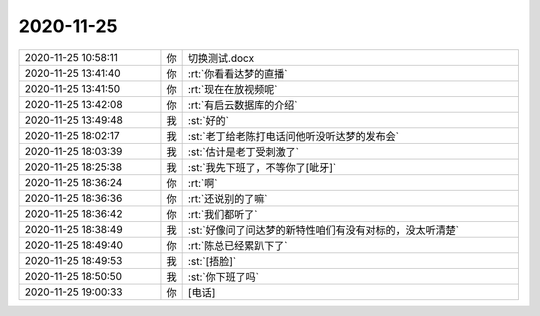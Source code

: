 2020-11-25
-------------

.. list-table::
   :widths: 25, 1, 60

   * - 2020-11-25 10:58:11
     - 你
     - 切换测试.docx
   * - 2020-11-25 13:41:40
     - 你
     - :rt:`你看看达梦的直播`
   * - 2020-11-25 13:41:50
     - 你
     - :rt:`现在在放视频呢`
   * - 2020-11-25 13:42:08
     - 你
     - :rt:`有启云数据库的介绍`
   * - 2020-11-25 13:49:48
     - 我
     - :st:`好的`
   * - 2020-11-25 18:02:17
     - 我
     - :st:`老丁给老陈打电话问他听没听达梦的发布会`
   * - 2020-11-25 18:03:39
     - 我
     - :st:`估计是老丁受刺激了`
   * - 2020-11-25 18:25:38
     - 我
     - :st:`我先下班了，不等你了[呲牙]`
   * - 2020-11-25 18:36:24
     - 你
     - :rt:`啊`
   * - 2020-11-25 18:36:36
     - 你
     - :rt:`还说别的了嘛`
   * - 2020-11-25 18:36:42
     - 你
     - :rt:`我们都听了`
   * - 2020-11-25 18:38:49
     - 我
     - :st:`好像问了问达梦的新特性咱们有没有对标的，没太听清楚`
   * - 2020-11-25 18:49:40
     - 你
     - :rt:`陈总已经累趴下了`
   * - 2020-11-25 18:49:53
     - 我
     - :st:`[捂脸]`
   * - 2020-11-25 18:50:50
     - 我
     - :st:`你下班了吗`
   * - 2020-11-25 19:00:33
     - 你
     - [电话]